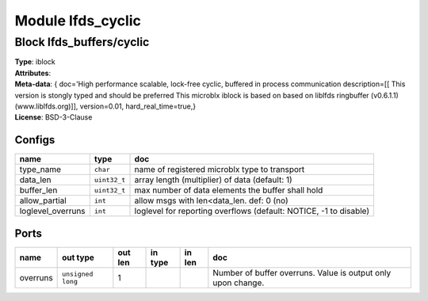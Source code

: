 Module lfds_cyclic
------------------

Block lfds_buffers/cyclic
^^^^^^^^^^^^^^^^^^^^^^^^^

| **Type**:       iblock
| **Attributes**: 
| **Meta-data**:  { doc='High performance scalable, lock-free cyclic, buffered in process communication  description=[[		 This version is stongly typed and should be preferred                This microblx iblock is based on based on liblfds                ringbuffer (v0.6.1.1) (www.liblfds.org)]],  version=0.01,  hard_real_time=true,}
| **License**:    BSD-3-Clause


Configs
"""""""

.. csv-table::
   :header: "name", "type", "doc"

   type_name, ``char``, "name of registered microblx type to transport"
   data_len, ``uint32_t``, "array length (multiplier) of data (default: 1)"
   buffer_len, ``uint32_t``, "max number of data elements the buffer shall hold"
   allow_partial, ``int``, "allow msgs with len<data_len. def: 0 (no)"
   loglevel_overruns, ``int``, "loglevel for reporting overflows (default: NOTICE, -1 to disable)"



Ports
"""""

.. csv-table::
   :header: "name", "out type", "out len", "in type", "in len", "doc"

   overruns, ``unsigned long``, 1, , , "Number of buffer overruns. Value is output only upon change."




